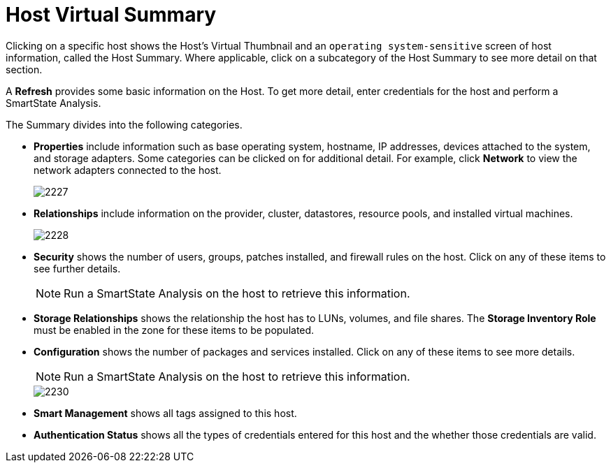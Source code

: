 = Host Virtual Summary

Clicking on a specific host shows the Host's Virtual Thumbnail and an `operating system-sensitive` screen of host information, called the Host Summary.
Where applicable, click on a subcategory of the Host Summary to see more detail on that section.

A *Refresh* provides some basic information on the Host.
To get more detail, enter credentials for the host and perform a SmartState Analysis.

The Summary divides into the following categories.

* *Properties* include information such as base operating system, hostname, IP addresses, devices attached to the system, and storage adapters.
  Some categories can be clicked on for additional detail.
  For example, click *Network* to view the network adapters connected to the host.
+

image::images/2227.png[]

* *Relationships* include information on the provider, cluster, datastores, resource pools, and installed virtual machines.
+

image::images/2228.png[]

* *Security* shows the number of users, groups, patches installed, and firewall rules on the host.
  Click on any of these items to see further details.
+
[NOTE]
======
Run a SmartState Analysis on the host to retrieve this information.
======
* *Storage Relationships* shows the relationship the host has to LUNs, volumes, and file shares.
  The *Storage Inventory Role* must be enabled in the zone for these items to be populated.
* *Configuration* shows the number of packages and services installed.
  Click on any of these items to see more details.
+
[NOTE] 
======
Run a SmartState Analysis on the host to retrieve this information.
======
+

image::images/2230.png[]

* *Smart Management* shows all tags assigned to this host.
* *Authentication Status* shows all the types of credentials entered for this host and the whether those credentials are valid.